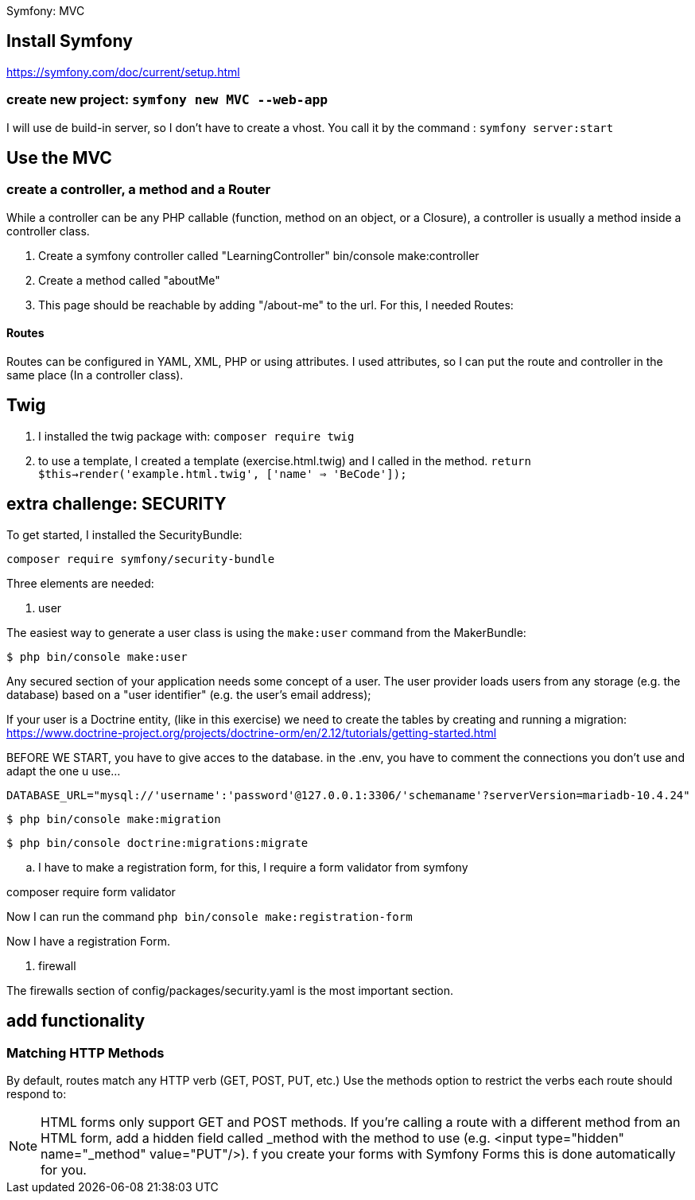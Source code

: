 Symfony: MVC

== Install Symfony

https://symfony.com/doc/current/setup.html

=== create new project: `symfony new MVC --web-app`

I will use de build-in server, so I don't have to create a vhost.
You call it by the command : `symfony server:start`

== Use the MVC
=== create a controller, a method and a Router
While a controller can be any PHP callable (function, method on an object, or a Closure),
a controller is usually a method inside a controller class.

. Create a symfony controller called "LearningController"
 bin/console make:controller

. Create a method called "aboutMe"

. This page should be reachable by adding "/about-me" to the url.
For this, I needed Routes:

==== Routes
Routes can be configured in YAML, XML, PHP or using attributes.
 I used attributes, so I can put the route and controller in the same place (In a controller class).



== Twig

. I installed the twig package with: `composer require twig`
. to use a template, I created a template (exercise.html.twig) and I called in the method.
`return $this->render('example.html.twig', ['name' => 'BeCode']);`


== extra challenge: SECURITY

To get started, I installed the SecurityBundle:

`composer require symfony/security-bundle`

Three elements are needed:

. user

The easiest way to generate a user class is using the `make:user` command from the MakerBundle:

 $ php bin/console make:user

Any secured section of your application needs some concept of a user.
The user provider loads users from any storage (e.g. the database) based on a "user identifier"
(e.g. the user's email address);

If your user is a Doctrine entity, (like in this exercise)
we need to create the tables by creating and running a migration:
https://www.doctrine-project.org/projects/doctrine-orm/en/2.12/tutorials/getting-started.html

BEFORE WE START, you have to give acces to the database.
in the .env, you have to comment the connections you don't use and adapt the one u use...

  DATABASE_URL="mysql://'username':'password'@127.0.0.1:3306/'schemaname'?serverVersion=mariadb-10.4.24"


 $ php bin/console make:migration

 $ php bin/console doctrine:migrations:migrate

.. I have to make a registration form, for this, I require a form validator from symfony

composer require form validator

Now I can run the command `php bin/console make:registration-form`

Now I have a registration Form.



. firewall

The firewalls section of config/packages/security.yaml is the most important section.



== add functionality

=== Matching HTTP Methods
By default, routes match any HTTP verb (GET, POST, PUT, etc.) Use the methods option to restrict the verbs
each route should respond to:


NOTE: HTML forms only support GET and POST methods.
If you're calling a route with a different method from an HTML form, add a hidden field called _method
with the method to use (e.g. <input type="hidden" name="_method" value="PUT"/>).
f you create your forms with Symfony Forms this is done automatically for you.
